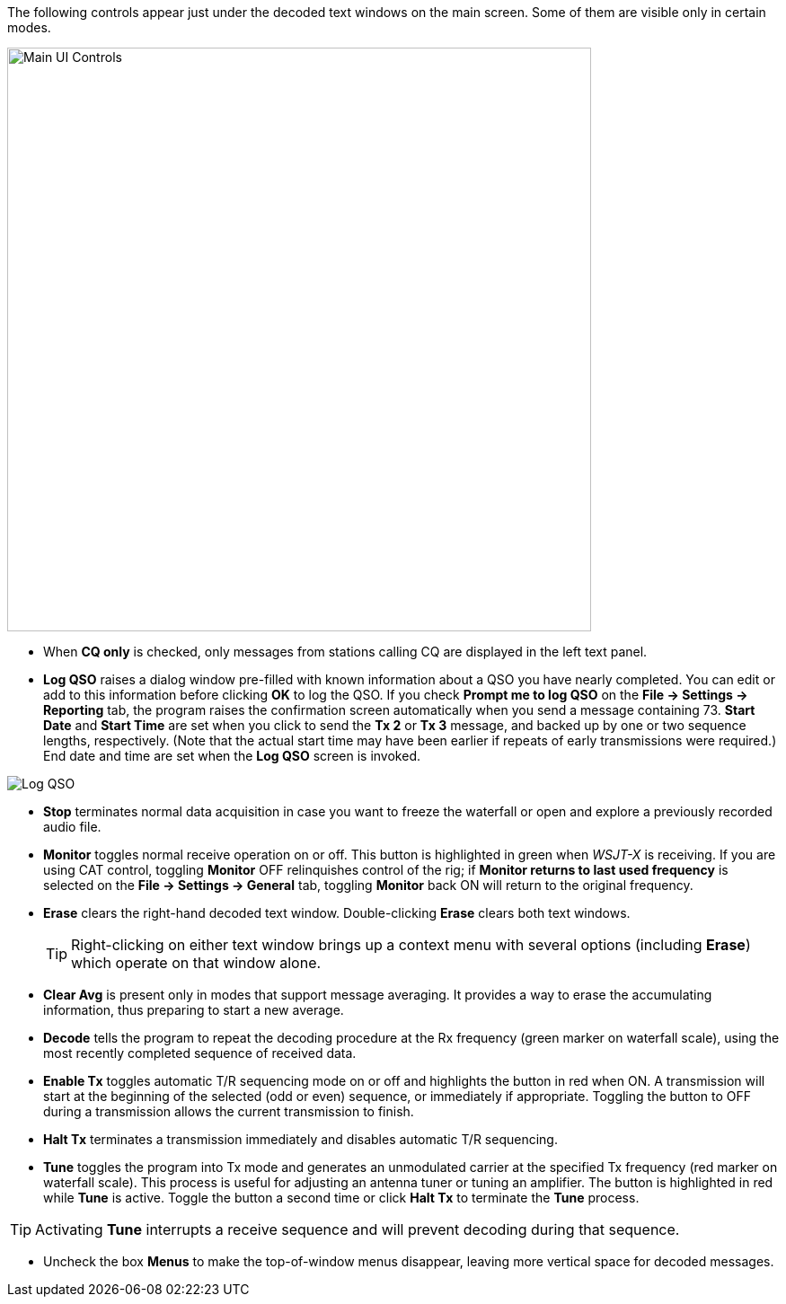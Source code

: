 // Status=edited

The following controls appear just under the decoded text windows on
the main screen.  Some of them are visible only in certain modes.

//.Main UI 
image::main-ui-controls.png[align="center",width=650,alt="Main UI Controls"]

* When *CQ only* is checked, only messages from stations calling CQ are displayed in the left text panel.

* *Log QSO* raises a dialog window pre-filled with known information
about a QSO you have nearly completed.  You can edit or add to this
information before clicking *OK* to log the QSO.  If you check *Prompt
me to log QSO* on the *File -> Settings -> Reporting* tab, the program
raises the confirmation screen automatically when you send a message
containing +73+.  *Start Date* and *Start Time* are set when you click
to send the *Tx 2* or *Tx 3* message, and backed up by one or two
sequence lengths, respectively.  (Note that the actual start time may
have been earlier if repeats of early transmissions were required.)
End date and time are set when the *Log QSO* screen is invoked.

//.Log QSO Window
image::log-qso.png[align="center",alt="Log QSO"]

* *Stop* terminates normal data acquisition in case you want to
freeze the waterfall or open and explore a previously recorded audio
file.

* *Monitor* toggles normal receive operation on or off.  This button
is highlighted in green when _WSJT-X_ is receiving.  If you are
using CAT control, toggling *Monitor* OFF relinquishes control of the
rig; if *Monitor returns to last used frequency* is selected on the
*File -> Settings -> General* tab, toggling *Monitor* back ON will return to
the original frequency.

* *Erase* clears the right-hand decoded text window. 
Double-clicking *Erase* clears both text windows.

+

TIP: Right-clicking on either text window brings up a context menu
with several options (including *Erase*) which operate on that window
alone.

* *Clear Avg* is present only in modes that support message averaging.
It provides a way to erase the accumulating information, thus
preparing to start a new average.

* *Decode* tells the program to repeat the decoding procedure at the
Rx frequency (green marker on waterfall scale), using the most recently
completed sequence of received data.  

* *Enable Tx* toggles automatic T/R sequencing mode on or off and
highlights the button in red when ON.  A transmission will start at
the beginning of the selected (odd or even) sequence, or immediately
if appropriate.  Toggling the button to OFF during a transmission
allows the current transmission to finish.

* *Halt Tx* terminates a transmission immediately and disables
automatic T/R sequencing.

* *Tune* toggles the program into Tx mode and generates an unmodulated
carrier at the specified Tx frequency (red marker on waterfall scale).
This process is useful for adjusting an antenna tuner or tuning an
amplifier.  The button is highlighted in red while *Tune* is active.
Toggle the button a second time or click *Halt Tx* to terminate the
*Tune* process.  

TIP: Activating *Tune* interrupts a receive sequence and will prevent decoding during that sequence.

* Uncheck the box *Menus* to make the top-of-window menus disappear,
leaving more vertical space for decoded messages.